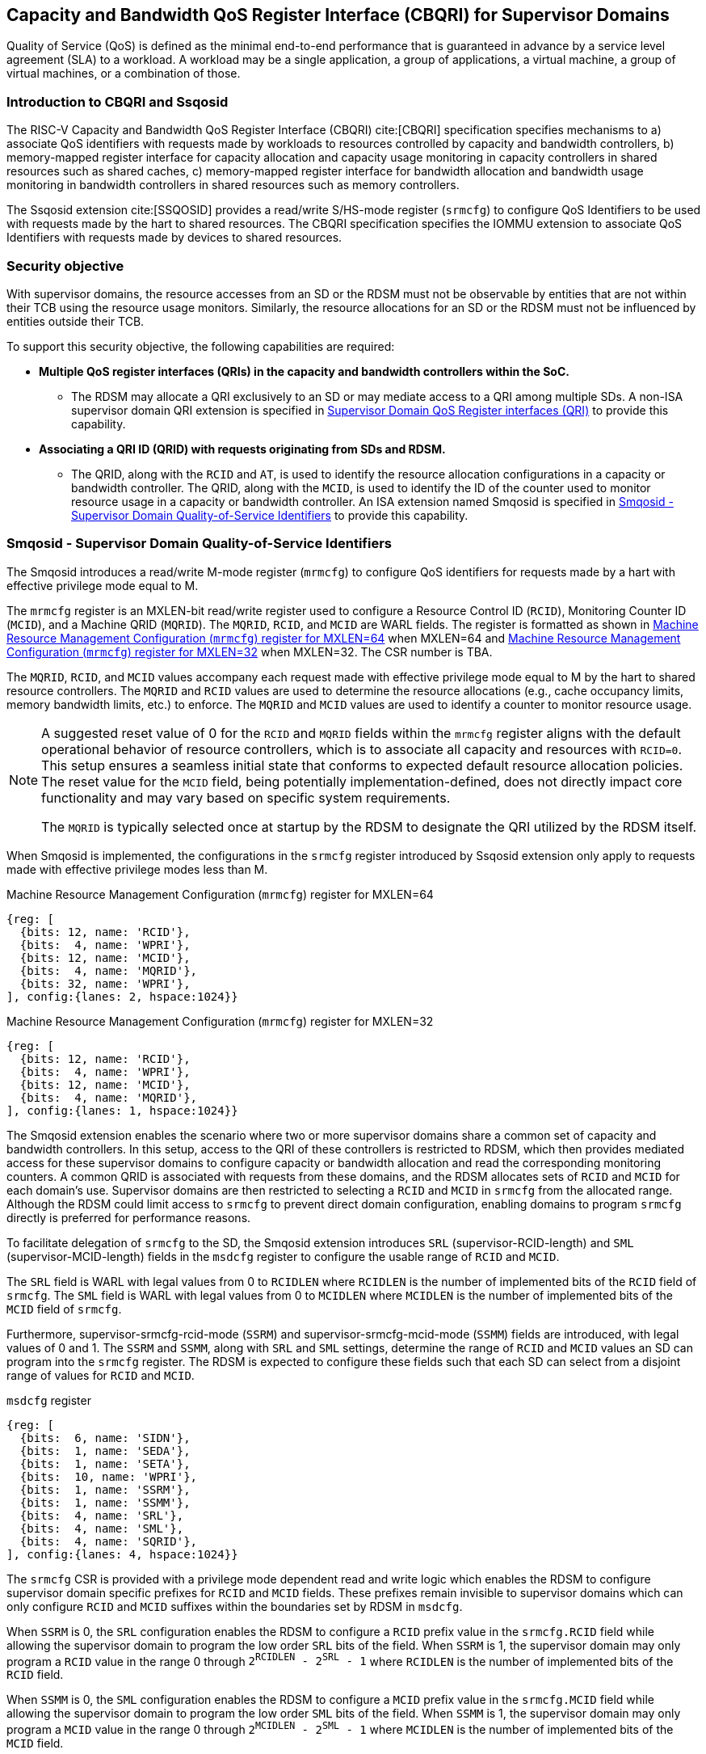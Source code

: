 [[Smsdqos]]

== Capacity and Bandwidth QoS Register Interface (CBQRI) for Supervisor Domains

Quality of Service (QoS) is defined as the minimal end-to-end performance
that is guaranteed in advance by a service level agreement (SLA) to a
workload. A workload may be a single application, a group of applications,
a virtual machine, a group of virtual machines, or a combination of those.

=== Introduction to CBQRI and Ssqosid
The RISC-V Capacity and Bandwidth QoS Register Interface (CBQRI) cite:[CBQRI]
specification specifies mechanisms to a) associate QoS identifiers with
requests made by workloads to resources controlled by capacity and bandwidth
controllers, b) memory-mapped register interface for capacity allocation and
capacity usage monitoring in capacity controllers in shared resources such as
shared caches, c) memory-mapped register interface for bandwidth allocation
and bandwidth usage monitoring in bandwidth controllers in shared resources
such as memory controllers.

The Ssqosid extension cite:[SSQOSID] provides a read/write S/HS-mode register
(`srmcfg`) to configure QoS Identifiers to be used with requests made by the
hart to shared resources. The CBQRI specification specifies the IOMMU extension
to associate QoS Identifiers with requests made by devices to shared resources.

=== Security objective

With supervisor domains, the resource accesses from an SD or the RDSM must not
be observable by entities that are not within their TCB using the resource usage
monitors. Similarly, the resource allocations for an SD or the RDSM must not be
influenced by entities outside their TCB.

To support this security objective, the following capabilities are required:

* *Multiple QoS register interfaces (QRIs) in the capacity and bandwidth
  controllers within the SoC.*

  ** The RDSM may allocate a QRI exclusively to an SD or may mediate access to a
     QRI among multiple SDs. A non-ISA supervisor domain QRI extension is
     specified in <<SDQRI>> to provide this capability.

* *Associating a QRI ID (QRID) with requests originating from SDs and RDSM.*

  ** The QRID, along with the `RCID` and `AT`, is used to identify the
     resource allocation configurations in a capacity or bandwidth controller.
     The QRID, along with the `MCID`, is used to identify the ID of the
     counter used to monitor resource usage in a capacity or bandwidth
     controller. An ISA extension named Smqosid is specified in <<SMQOSID>>
     to provide this capability.

[[SMQOSID]]
=== Smqosid - Supervisor Domain Quality-of-Service Identifiers

The Smqosid introduces a read/write M-mode register (`mrmcfg`) to configure
QoS identifiers for requests made by a hart with effective privilege mode equal
to M.

The `mrmcfg` register is an MXLEN-bit read/write register used to configure a
Resource Control ID (`RCID`), Monitoring Counter ID (`MCID`), and a Machine QRID
(`MQRID`). The `MQRID`, `RCID`, and `MCID` are WARL fields. The register is
formatted as shown in <<MRMCFG64>> when MXLEN=64 and <<MRMCFG32>> when MXLEN=32.
The CSR number is TBA.

The `MQRID`, `RCID`, and `MCID` values accompany each request made with effective
privilege mode equal to M by the hart to shared resource controllers. The `MQRID`
and `RCID` values are used to determine the resource allocations (e.g., cache
occupancy limits, memory bandwidth limits, etc.) to enforce. The `MQRID` and
`MCID` values are used to identify a counter to monitor resource usage.

[NOTE]
====
A suggested reset value of 0 for the `RCID` and `MQRID` fields within the
`mrmcfg` register aligns with the default operational behavior of resource
controllers, which is to associate all capacity and resources with `RCID=0`. This
setup ensures a seamless initial state that conforms to expected default resource
allocation policies. The reset value for the `MCID` field, being potentially
implementation-defined, does not directly impact core functionality and may
vary based on specific system requirements.

The `MQRID` is typically selected once at startup by the RDSM to designate the
QRI utilized by the RDSM itself.
====

When Smqosid is implemented, the configurations in the `srmcfg` register
introduced by Ssqosid extension only apply to requests made with effective
privilege modes less than M.

[[MRMCFG64]]
.Machine Resource Management Configuration (`mrmcfg`) register for MXLEN=64

[wavedrom, , ]
....
{reg: [
  {bits: 12, name: 'RCID'},
  {bits:  4, name: 'WPRI'},
  {bits: 12, name: 'MCID'},
  {bits:  4, name: 'MQRID'},
  {bits: 32, name: 'WPRI'},
], config:{lanes: 2, hspace:1024}}
....

[[MRMCFG32]]
.Machine Resource Management Configuration (`mrmcfg`) register for MXLEN=32

[wavedrom, , ]
....
{reg: [
  {bits: 12, name: 'RCID'},
  {bits:  4, name: 'WPRI'},
  {bits: 12, name: 'MCID'},
  {bits:  4, name: 'MQRID'},
], config:{lanes: 1, hspace:1024}}
....

The Smqosid extension enables the scenario where two or more supervisor domains
share a common set of capacity and bandwidth controllers. In this setup, access
to the QRI of these controllers is restricted to RDSM, which then provides
mediated access for these supervisor domains to configure capacity or bandwidth
allocation and read the corresponding monitoring counters. A common QRID is
associated with requests from these domains, and the RDSM allocates sets of
`RCID` and `MCID` for each domain's use. Supervisor domains are then restricted
to selecting a `RCID` and `MCID` in `srmcfg` from the allocated range. Although
the RDSM could limit access to `srmcfg` to prevent direct domain configuration,
enabling domains to program `srmcfg` directly is preferred for performance
reasons.

To facilitate delegation of `srmcfg` to the SD, the Smqosid extension introduces
`SRL` (supervisor-RCID-length) and `SML` (supervisor-MCID-length) fields in the
`msdcfg` register to configure the usable range of `RCID` and `MCID`.

The `SRL` field is WARL with legal values from 0 to `RCIDLEN` where `RCIDLEN` is
the number of implemented bits of the `RCID` field of `srmcfg`. The `SML` field
is WARL with legal values from 0 to `MCIDLEN` where `MCIDLEN` is the number of
implemented bits of the `MCID` field of `srmcfg`.

Furthermore, supervisor-srmcfg-rcid-mode (`SSRM`) and supervisor-srmcfg-mcid-mode
(`SSMM`) fields are introduced, with legal values of 0 and 1. The `SSRM` and
`SSMM`, along with `SRL` and `SML` settings, determine the range of `RCID` and
`MCID` values an SD can program into the `srmcfg` register. The RDSM is expected
to configure these fields such that each SD can select from a disjoint range of
values for `RCID` and `MCID`.

.`msdcfg` register

[wavedrom, , ]
....
{reg: [
  {bits:  6, name: 'SIDN'},
  {bits:  1, name: 'SEDA'},
  {bits:  1, name: 'SETA'},
  {bits:  10, name: 'WPRI'},
  {bits:  1, name: 'SSRM'},
  {bits:  1, name: 'SSMM'},
  {bits:  4, name: 'SRL'},
  {bits:  4, name: 'SML'},
  {bits:  4, name: 'SQRID'},
], config:{lanes: 4, hspace:1024}}
....

The `srmcfg` CSR is provided with a privilege mode dependent read and write
logic which enables the RDSM to configure supervisor domain specific prefixes for
`RCID` and `MCID` fields. These prefixes remain invisible to supervisor domains
which can only configure `RCID` and `MCID` suffixes within the boundaries set by
RDSM in `msdcfg`.

When `SSRM` is 0, the `SRL` configuration enables the RDSM to configure a `RCID`
prefix value in the `srmcfg.RCID` field while allowing the supervisor domain to
program the low order `SRL` bits of the field. When `SSRM` is 1, the supervisor
domain may only program a `RCID` value in the range 0 through
`2^RCIDLEN^ - 2^SRL^ - 1` where `RCIDLEN` is the number of implemented bits of
the `RCID` field.

When `SSMM` is 0, the `SML` configuration enables the RDSM to configure a `MCID`
prefix value in the `srmcfg.MCID` field while allowing the supervisor domain to
program the low order `SML` bits of the field. When `SSMM` is 1, the supervisor
domain may only program a `MCID` value in the range 0 through
`2^MCIDLEN^ - 2^SML^ - 1` where `MCIDLEN` is the number of implemented bits of
the `MCID` field.

When the `srmcfg` CSR is read at privilege modes less than M, the value returned
for the `RCID` and `MCID` fields of the register is computed as follows:

.`RCID` and `MCID` read value computation
[listing]
----
SRL_MASK = (1 << SRL) - 1
if SSRM == 0
    RCID-value = srmcfg.RCID & SRL_MASK
else
    RCID-value = srmcfg.RCID
endif

SML_MASK = (1 << SML) - 1
if SSMM == 0
    MCID-value = srmcfg.MCID & SML_MASK
else
    MCID-value = srmcfg.MCID
endif
----

On a write to the `srmcfg` CSR at privilege modes less than M, the value
stored in the `RCID` and `MCID` fields of the register are computed as
follows:

.`RCID` and `MCID` write value processing
[listing]
----
SRL_MASK = (1 << SRL) - 1
if SSRM == 0
    srmcfg.RCID = (srmcfg.RCID & ~SRL_MASK) | (RCID-value & SRL_MASK)
else
    if ((RCID-value & ~SRL_MASK) | SRL_MASK) != ((1 << RCIDLEN) - 1)
        srmcfg.RCID = RCID-value
    else
        srmcfg.RCID = <unspecified but legal value>
    endif
endif

SML_MASK = (1 << SML) - 1
if SSMM == 0
    srmcfg.MCID = (srmcfg.MCID & ~SML_MASK) | (MCID-value & SML_MASK)
else
    if ((MCID-value & ~SML_MASK) | SML_MASK) != ((1 << MCIDLEN) - 1)
        srmcfg.MCID = MCID-value
    else
        srmcfg.MCID = <unspecified but legal value>
    endif
endif
----

[NOTE]
====
Consider a QRI that supports 32 RCIDs and is mediated by RDSM between two SDs.
The RDSM may allocate 24 RCIDs to the first SD and 8 RCIDs to the second SD. The
`SRL` and `SSRM` configurations used by the RDSM to support this use case are as
follows:

* The RDSM configures `SRL` to 3 and `SSRM` to 1 for first SD. This allows the
  first SD to select `RCID` values 0 through 23 in `srmcfg`.

* The RDSM configures `SRL` to 3 and `SSRM` to 0 for the second SD and programs
  the `srmcfg` with a value of 24. The second SD is allowed to program the low
  order 3 bits of `srmcfg.RCID`, thereby selecting `RCID` values between 24 and 31.
  When this SD reads `srmcfg.RCID`, the value returned consists of the low 3 bits,
  with all upper bits set to 0.
====

The `RCID` and `MCID` values that accompany requests, when made with an effective
privilege mode equal to M are stored in the `mrmcfg` register. Conversely, for
requests made with effective privilege modes less than M, these values are
stored in the `srmcfg` register.

The Smqosid extension introduces a `SQRID` field in the `msdcfg` register to
hold the QRID for requests made by the hart with effective privilege mode less
than M respectively. The `SQRID` value along with the `RCID` and `MCID` values
accompanies each such request made by the hart to the shared resource
controllers. The `SQRID` and `RCID` values are used to determine the resource
allocations (e.g., cache occupancy limits, memory bandwidth limits, etc.) to
enforce. The `SQRID` and `MCID` values are used to identify a counter to monitor
resource usage.

[NOTE]
====
The `SQRID` may be updated during the process of switching SDs, to denote the
QRI allocated to that specific SD by the RDSM.

When a QRI is shared among multiple supervisor domains, the RDSM must mediate
access to the memory-mapped QoS register interface provided by the capacity
and bandwidth controllers. This mediation may be implemented by the RDSM
either by emulation of a virtual QoS register interface--intercepting and
emulating loads and stores to these registers--or by providing a supervisor
binary interface (SBI) for QoS configuration. Programming of the QoS
controllers is typically performed at job startup and is infrequent compared
to the switching of RCID and/or MCID values in `srmcfg` during a context switch.

When a supervisor domain is allocated a dedicated QRI, the RDSM may permit
direct access from that domain to the QRI’s memory-mapped register interface.
In this case, the RDSM should set `SSRM` and `SSMM` to 0 and configure `SRL` and
`SML` to match the supported `RCIDLEN` and `MCIDLEN` values of the QRI. The RCID
and MCID values programmed into the `srmcfg` CSR accompany requests issued by
the supervisor domain. Each QRI is associated with a distinct RCID and MCID
namespace.
====

[[SDQRI]]
=== Supervisor Domain QoS Register interfaces (QRI)

Capacity and bandwidth controllers that support supervisor domains provide one
or more memory-mapped QoS register interfaces (QRI). A QRI may be made
exclusively accessible to a supervisor domain or the RDSM may mediate access to
the QRI using an SBI. The RDSM can control access to the QRI from supervisor
domains using MPT and/or PMP. The RDSM controls access to the QRI from devices
using IOMPT and/or IOPMP.

The number of `RCID` and `MCID` supported by the controllers for each QRI need
not be identical. For maximal flexibility in allocation of `RCID` and `MCID`
values, it is recommended that the number of `RCID` and `MCID` supported for a
given QRID be identical in all capacity and bandwidth controllers in the
system.

The capacity and bandwidth controllers use the configurations that were
established for the `RCID` and `AT` in the request through the QRI corresponding
to the QRID in the request. Likewise the counters to count resource usage are
selected using `MCID` and the QRID in the request and a QRI can be used to
access counters associated with the corresponding QRID.

When a controller supports only a single QRI, machine mode is required to
mediate access to that QRI. The RDSM may implement this mediation either
by emulating a virtual QoS register interface--intercepting and emulating
loads and stores to those registers--or by providing a supervisor binary
interface (SBI) for QoS configuration.

When a capacity or bandwidth controller supports multiple QRIs, all resources in
the controller are, by default, available for allocation through any QRI. The
controller may optionally support reservation of resources for exclusive use by
a specific QRI. When such reservation is supported, capacity or bandwidth may
be reserved for allocation only by that QRI. Support for resource reservation
enables effective partitioning of shared resources among supervisor domains
(SDs) that share the controller.

When multiple QRIs are implemented, one of them must be designated for use
by machine mode. This QRI is known as the __machine-mode QRI__ (MQRI).

The MQRI supports a new operation, `CONFIG_QRI_LIMIT` (`OP=4`), which enables
partitioning of shared resources--such as cache capacity or memory
bandwidth--among the QRIs by specifying limits on the amount of each resource
that may be allocated by the corresponding QRI. If this operation is requested
on any QRI other than the MQRI, it shall fail with `STATUS=2`.

The MQRI may not support any `RCID` or `MCID`, and when these are unsupported,
its primary role is to configure resource limits for other QRIs managed by
the controller. When `RCID` and/or `MCID` are supported, the MQRI may be used
exclusively by machine mode or may be shared with one or more supervisor
domains.

Bits 31:28 of the `cc_alloc_ctl` and the `bc_alloc_ctl` registers of an MQRI
are defined as the `QRID` field. This field is reserved in all other QRIs of the
controller. It is used by the `CONFIG_QRI_LIMIT` (`OP=4`) operation to specify
the QRID to which the limit applies and is ignored by all other operations.

To reserve capacity for a QRI, the RDSM may use the `CONFIG_QRI_LIMIT` operation
through the MQRI, with the `QRID` field identifying the target QRI. The capacity
to be reserved is specified using the `cc_block_mask` register. The `AT` and
`RCID` fields of the `cc_alloc_ctl` register are ignored by this operation.

The mask specified in `cc_block_mask` must contain a contiguous run of 1s, and
an implementation may require the mask to reserve at least one capacity block;
otherwise, the operation shall fail with STATUS=5.

The number of 1 bits in the `cc_block_mask` value specifies the number of
capacity blocks that may be allocated using the identified QRI.

On successful completion, the `NCBLKS` field in the `cc_capabilities` register
of the target QRI shall reflect the updated number of allocatable capacity blocks.

[NOTE]
====
The `CONFIG_QRI_LIMIT` operation is typically a one-time operation used by
the RDSM to configure the capacity limit for a QRI before making it accessible
to an SD. The SD may then allocate capacity for RCIDs within the limit
established by the RDSM.
====

[NOTE]
====
Let's consider a cache with `NCBLKS=8`. In this example, this cache supports two
QRIs with QRID of 0 and 1. The `CONFIG_QRI_LIMIT` operation is used to reserve
two capacity blocks numbered 7 and 6 for use by `QRID=0`. The `CONFIG_QRI_LIMIT`
operation is used to reserve six capacity blocks numbered 0 through 5 for use by
QRID=1. The SD that uses the QRID=0 is thus limited to selecting a 2 bit
capacity block mask where the bit 0 of the mask maps to capacity block 6 and bit
1 to capacity block 7. The SD that uses QRID=1 is limited to selecting a 6 bit
capacity block mask where the mask bits 0 through 5 map to the correspondingly
numbered capacity blocks. Both SDs in this example, have configured `RCID=5`
with 1 capacity block for requests with access-type `AT=0`. The effective
capacity block allocation in the controller is as follows:

[width=100%]
[%header, cols="6,^1,^1,^1,^1,^1,^1,^1,^1"]
|===
|                            |  7  |  6  |  5  |  4  |  3  |  2  |  1  |  0
| `QRID=0`, `RCID=5`, `AT=0` | `0` | `1` | `0` | `0` | `0` | `0` | `0` | `0`
| `QRID=1`, `RCID=5`, `AT=0` | `0` | `0` | `0` | `0` | `0` | `1` | `0` | `0`
|===
====

To reserve bandwidth for a QRI, the RDSM may use the `CONFIG_QRI_LIMIT` operation
through the MQRI, with the `QRID` field identifying the target QRI. The amount
of bandwidth to reserve is specified using the `Rbwb` and `Mweight` fields of the
`bc_bw_alloc` register. The `AT` and `RCID` fields of the `bc_alloc_ctl` register
are ignored by this operation. Similarly, the `sharedAT` and `useShared` fields of
the `bc_bw_alloc` register are also ignored.

When the specified `Mweight` is nonzero, it represents a proportional share
of non-reserved or unused bandwidth that may be used by RCIDs associated with
the QRI. When `Mweight` is zero, the value in `Rbwb` serves as a hard limit, and
RCIDs associated with the QRI are not eligible to use any non-reserved or unused
bandwidth.

On successful completion of the operation, the `bc_capabilities.MRBWB` field of
the target QRI shall reflect the value specified in `Rbwb`.

When the `Mweight` established for a QRI is nonzero, a two-level weighted
sharing of unused or non-reserved bandwidth occurs. In such cases, the unused
bandwidth is apportioned among all QRIs with `Mweight != 0` that are contending
for it, based on their relative `Mweight` values. Specifically, the proportion
of unused bandwidth allocated to QRID *q* is determined by dividing its
`Mweight` by the sum of the `Mweight` values across all QRIs contending for
unused bandwidth, as shown in <<eq-1>>.

This proportion latexmath:[P_q] of the unused bandwidth is then further
distributed among the RCIDs associated with that QRI using the weights
configured for the RCIDs.

[latexmath#eq-1,reftext="equation ({counter:eqs})"]
++++
\begin{equation}
P_q = \frac{Mweight_{q}}{\sum_{q=1}^{n} Mweight_{q}}
\end{equation}
++++

[NOTE]
====
Consider a bandwidth controller that supports two QRIs. For brevity, this
example controller does not support bandwidth allocation by access-type `AT`.
In this example, the QRID=0 has been configured with `Rbwb` of 100 bandwidth
units and QRID=1 has been configured with `Rbwb` of 50 bandwidth units. The
`Mweight` configured for the two QRIs is 16, i.e., they equally share unused
bandwidth.                                                                     +
                                                                               +
Each QRI in this example is used to configure bandwidth limits for `RCID=5` and
`RCID=6` where each RCID has been allocated 10 units of reserved bandwidth and
configured with weights 50 and 25, respectively.                               +
                                                                               +
With this configuration `RCID=5` receives 2/3 of the unused bandwidth made
available to the QRI and `RCID=6` receives 1/3 of the unused bandwidth made
available to the QRI when they both contend for the unused bandwidth.          +
                                                                               +
The effective configurations in the bandwidth controller are as follows:

[width=100%]
[%header, cols="4,^2,^2,^2,^2"]
|===
|                    | `RCID Rbwb` | `RCID Mweight` | `QRI Rbwb` |  `QRI Mweight`
| `QRID=0`, `RCID=5` | `10`        |   `50`         |   `100`    |     `16`
| `QRID=0`, `RCID=6` | `10`        |   `25`         |   `100`    |     `16`
| `QRID=1`, `RCID=5` | `10`        |   `50`         |   `50`     |     `16`
| `QRID=1`, `RCID=6` | `10`        |   `25`         |   `50`     |     `16`
|===
====

[NOTE]
====
The bandwidth enforcement is typically work-conserving, meaning that it allows
unused bandwidth to be used by QRIs enabled to use it even if they have consumed
their `Rbwb`.

When contending for unused bandwidth, the weighted share is typically
computed among the QRIs that are actively generating requests in that
accounting interval and have a non-zero weight programmed.
====

[NOTE]
====
Typical use cases may require only a small number of QRIs (e.g., 1 to 4). In
confidential computing scenarios, two QRIs may suffice: one designated for use
by the non-confidential host OS or hypervisor, and another retained under RDSM
control to mediate access on behalf of a confidential OS or hypervisor. The
number of RCIDs and MCIDs supported by the two QRIs does not need to be
identical.

All QoS controllers in the SoC are strongly encouraged to implement the same
number of QRIs. For each QRID, the corresponding QRI should support the same
number of RCIDs and MCIDs across all controllers. For example, if QRID=1
supports 8 RCIDs and 4 MCIDs in one controller, QRID=1 should support the same
in every controller. QRID=2 may support a different number of RCIDs and MCIDs
than QRID=1, but it should do so consistently across all controllers.
Furthermore, the QRID assigned to the machine-mode QRI should be the same across
all controllers. This uniformity facilitates efficient and predictable
allocation of QRIs and RCIDs/MCIDs to supervisor domains (SDs).
====
